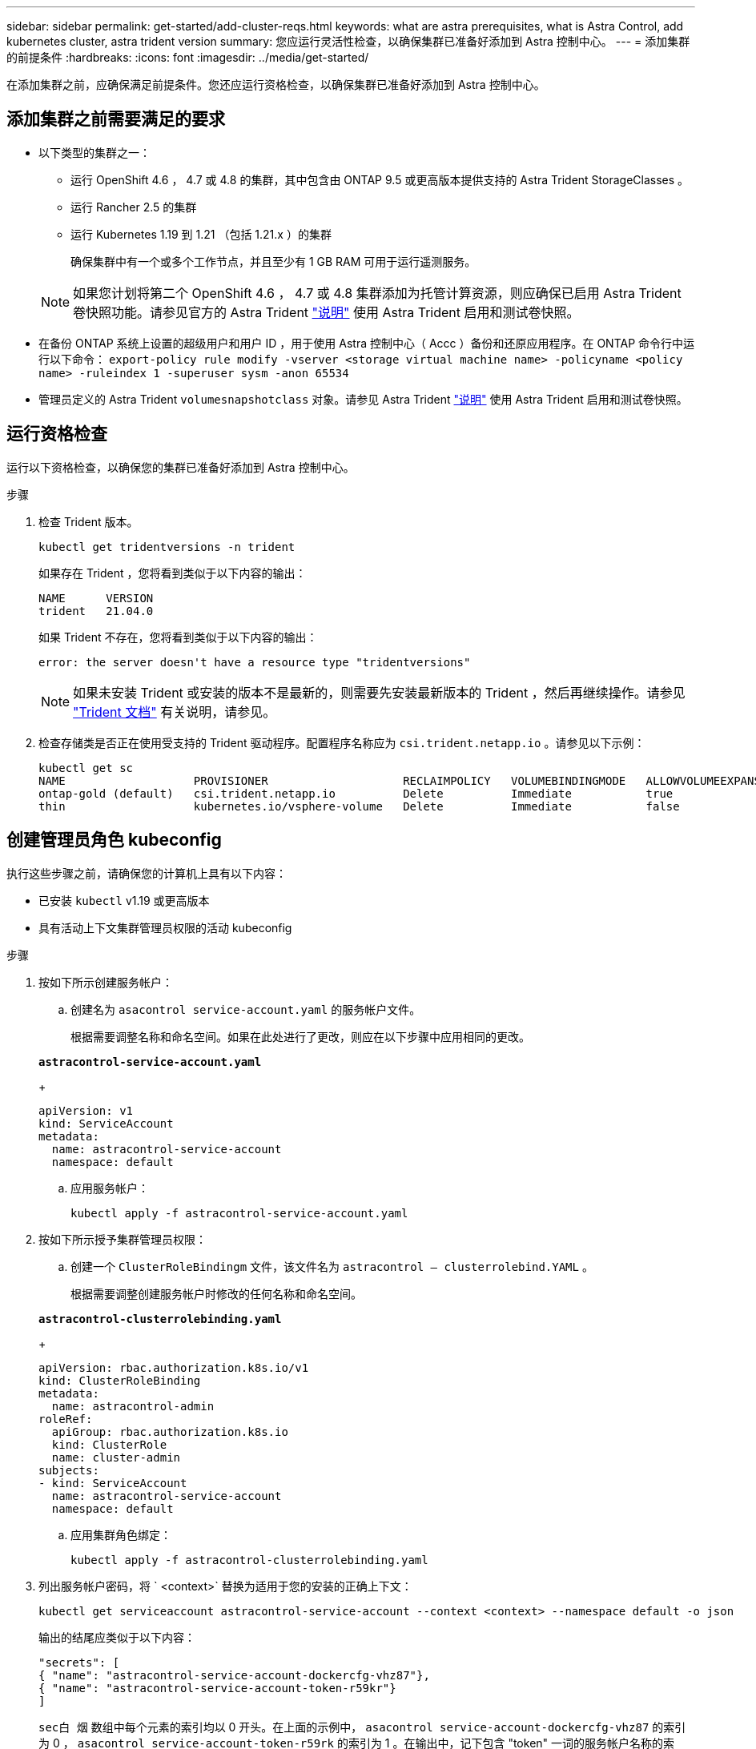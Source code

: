 ---
sidebar: sidebar 
permalink: get-started/add-cluster-reqs.html 
keywords: what are astra prerequisites, what is Astra Control, add kubernetes cluster, astra trident version 
summary: 您应运行灵活性检查，以确保集群已准备好添加到 Astra 控制中心。 
---
= 添加集群的前提条件
:hardbreaks:
:icons: font
:imagesdir: ../media/get-started/


在添加集群之前，应确保满足前提条件。您还应运行资格检查，以确保集群已准备好添加到 Astra 控制中心。



== 添加集群之前需要满足的要求

* 以下类型的集群之一：
+
** 运行 OpenShift 4.6 ， 4.7 或 4.8 的集群，其中包含由 ONTAP 9.5 或更高版本提供支持的 Astra Trident StorageClasses 。
** 运行 Rancher 2.5 的集群
** 运行 Kubernetes 1.19 到 1.21 （包括 1.21.x ）的集群
+
确保集群中有一个或多个工作节点，并且至少有 1 GB RAM 可用于运行遥测服务。

+

NOTE: 如果您计划将第二个 OpenShift 4.6 ， 4.7 或 4.8 集群添加为托管计算资源，则应确保已启用 Astra Trident 卷快照功能。请参见官方的 Astra Trident https://docs.netapp.com/us-en/trident/trident-use/vol-snapshots.html["说明"^] 使用 Astra Trident 启用和测试卷快照。



* 在备份 ONTAP 系统上设置的超级用户和用户 ID ，用于使用 Astra 控制中心（ Accc ）备份和还原应用程序。在 ONTAP 命令行中运行以下命令： `export-policy rule modify -vserver <storage virtual machine name> -policyname <policy name> -ruleindex 1 -superuser sysm -anon 65534`
* 管理员定义的 Astra Trident `volumesnapshotclass` 对象。请参见 Astra Trident https://docs.netapp.com/us-en/trident/trident-use/vol-snapshots.html["说明"^] 使用 Astra Trident 启用和测试卷快照。




== 运行资格检查

运行以下资格检查，以确保您的集群已准备好添加到 Astra 控制中心。

.步骤
. 检查 Trident 版本。
+
[listing]
----
kubectl get tridentversions -n trident
----
+
如果存在 Trident ，您将看到类似于以下内容的输出：

+
[listing]
----
NAME      VERSION
trident   21.04.0
----
+
如果 Trident 不存在，您将看到类似于以下内容的输出：

+
[listing]
----
error: the server doesn't have a resource type "tridentversions"
----
+

NOTE: 如果未安装 Trident 或安装的版本不是最新的，则需要先安装最新版本的 Trident ，然后再继续操作。请参见 https://docs.netapp.com/us-en/trident/trident-get-started/kubernetes-deploy.html["Trident 文档"^] 有关说明，请参见。

. 检查存储类是否正在使用受支持的 Trident 驱动程序。配置程序名称应为 `csi.trident.netapp.io` 。请参见以下示例：
+
[listing]
----
kubectl get sc
NAME                   PROVISIONER                    RECLAIMPOLICY   VOLUMEBINDINGMODE   ALLOWVOLUMEEXPANSION   AGE
ontap-gold (default)   csi.trident.netapp.io          Delete          Immediate           true                   5d23h
thin                   kubernetes.io/vsphere-volume   Delete          Immediate           false                  6d
----




== 创建管理员角色 kubeconfig

执行这些步骤之前，请确保您的计算机上具有以下内容：

* 已安装 `kubectl` v1.19 或更高版本
* 具有活动上下文集群管理员权限的活动 kubeconfig


.步骤
. 按如下所示创建服务帐户：
+
.. 创建名为 ``asacontrol service-account.yaml`` 的服务帐户文件。
+
根据需要调整名称和命名空间。如果在此处进行了更改，则应在以下步骤中应用相同的更改。

+
[source, subs="specialcharacters,quotes"]
----
*astracontrol-service-account.yaml*
----
+
[listing]
----
apiVersion: v1
kind: ServiceAccount
metadata:
  name: astracontrol-service-account
  namespace: default
----
.. 应用服务帐户：
+
[listing]
----
kubectl apply -f astracontrol-service-account.yaml
----


. 按如下所示授予集群管理员权限：
+
.. 创建一个 `ClusterRoleBindingm` 文件，该文件名为 `astracontrol — clusterrolebind.YAML` 。
+
根据需要调整创建服务帐户时修改的任何名称和命名空间。

+
[source, subs="specialcharacters,quotes"]
----
*astracontrol-clusterrolebinding.yaml*
----
+
[listing]
----
apiVersion: rbac.authorization.k8s.io/v1
kind: ClusterRoleBinding
metadata:
  name: astracontrol-admin
roleRef:
  apiGroup: rbac.authorization.k8s.io
  kind: ClusterRole
  name: cluster-admin
subjects:
- kind: ServiceAccount
  name: astracontrol-service-account
  namespace: default
----
.. 应用集群角色绑定：
+
[listing]
----
kubectl apply -f astracontrol-clusterrolebinding.yaml
----


. 列出服务帐户密码，将 ` <context>` 替换为适用于您的安装的正确上下文：
+
[listing]
----
kubectl get serviceaccount astracontrol-service-account --context <context> --namespace default -o json
----
+
输出的结尾应类似于以下内容：

+
[listing]
----
"secrets": [
{ "name": "astracontrol-service-account-dockercfg-vhz87"},
{ "name": "astracontrol-service-account-token-r59kr"}
]
----
+
`sec白 烟` 数组中每个元素的索引均以 0 开头。在上面的示例中， `asacontrol service-account-dockercfg-vhz87` 的索引为 0 ， `asacontrol service-account-token-r59rk` 的索引为 1 。在输出中，记下包含 "token" 一词的服务帐户名称的索引。

. 按如下所示生成 kubeconfig ：
+
.. 创建 `create-kubeconfig.sh` 文件。如果您在上一步中记下的令牌索引不是 0 ，请将以下脚本开头的 `token_index` 的值替换为正确的值。
+
[source, subs="specialcharacters,quotes"]
----
*create-kubeconfig.sh*
----
+
[listing]
----
# Update these to match your environment. Replace the value for TOKEN_INDEX from
# the output in the previous step if it was not 0. If you didn't change anything
# else above, don't change anything else here.

SERVICE_ACCOUNT_NAME=astracontrol-service-account
NAMESPACE=default
NEW_CONTEXT=astracontrol
KUBECONFIG_FILE='kubeconfig-sa'
TOKEN_INDEX=0

CONTEXT=$(kubectl config current-context)

SECRET_NAME=$(kubectl get serviceaccount ${SERVICE_ACCOUNT_NAME} \
  --context ${CONTEXT} \
  --namespace ${NAMESPACE} \
  -o jsonpath='{.secrets[TOKEN_INDEX].name}')
TOKEN_DATA=$(kubectl get secret ${SECRET_NAME} \
  --context ${CONTEXT} \
  --namespace ${NAMESPACE} \
  -o jsonpath='{.data.token}')

TOKEN=$(echo ${TOKEN_DATA} | base64 -d)

# Create dedicated kubeconfig
# Create a full copy
kubectl config view --raw > ${KUBECONFIG_FILE}.full.tmp

# Switch working context to correct context
kubectl --kubeconfig ${KUBECONFIG_FILE}.full.tmp config use-context ${CONTEXT}

# Minify
kubectl --kubeconfig ${KUBECONFIG_FILE}.full.tmp \
  config view --flatten --minify > ${KUBECONFIG_FILE}.tmp

# Rename context
kubectl config --kubeconfig ${KUBECONFIG_FILE}.tmp \
  rename-context ${CONTEXT} ${NEW_CONTEXT}

# Create token user
kubectl config --kubeconfig ${KUBECONFIG_FILE}.tmp \
  set-credentials ${CONTEXT}-${NAMESPACE}-token-user \
  --token ${TOKEN}

# Set context to use token user
kubectl config --kubeconfig ${KUBECONFIG_FILE}.tmp \
  set-context ${NEW_CONTEXT} --user ${CONTEXT}-${NAMESPACE}-token-user

# Set context to correct namespace
kubectl config --kubeconfig ${KUBECONFIG_FILE}.tmp \
  set-context ${NEW_CONTEXT} --namespace ${NAMESPACE}

# Flatten/minify kubeconfig
kubectl config --kubeconfig ${KUBECONFIG_FILE}.tmp \
  view --flatten --minify > ${KUBECONFIG_FILE}

# Remove tmp
rm ${KUBECONFIG_FILE}.full.tmp
rm ${KUBECONFIG_FILE}.tmp
----
.. 获取用于将其应用于 Kubernetes 集群的命令。
+
[listing]
----
source create-kubeconfig.sh
----


. （ * 可选 * ）将 kubeconfig 重命名为集群的有意义名称。保护集群凭据。
+
[listing]
----
chmod 700 create-kubeconfig.sh
mv kubeconfig-sa.txt YOUR_CLUSTER_NAME_kubeconfig
----




== 下一步是什么？

确认满足了这些前提条件后，您便已准备就绪 link:setup_overview.html["添加集群"^]。

[discrete]
== 了解更多信息

* https://docs.netapp.com/us-en/trident/index.html["Trident 文档"^]
* https://docs.netapp.com/us-en/astra-automation/index.html["使用 Astra Control API"^]

